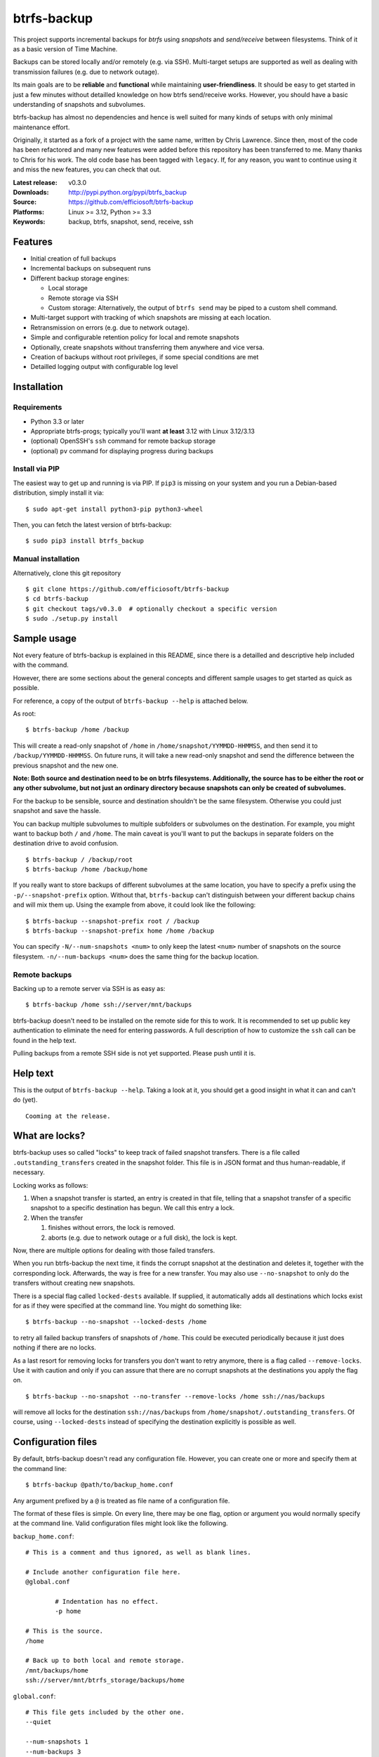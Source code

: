 btrfs-backup
============
This project supports incremental backups for *btrfs* using *snapshots*
and *send/receive* between filesystems. Think of it as a basic version
of Time Machine.

Backups can be stored locally and/or remotely (e.g. via SSH). Multi-target
setups are supported as well as dealing with transmission failures
(e.g. due to network outage).

Its main goals are to be **reliable** and **functional** while
maintaining **user-friendliness**. It should be easy to get started in
just a few minutes without detailled knowledge on how btrfs send/receive
works. However, you should have a basic understanding of snapshots and
subvolumes.

btrfs-backup has almost no dependencies and hence is well suited for
many kinds of setups with only minimal maintenance effort.

Originally, it started as a fork of a project with the same name,
written by Chris Lawrence. Since then, most of the code has been
refactored and many new features were added before this repository
has been transferred to me. Many thanks to Chris for his work.
The old code base has been tagged with ``legacy``. If, for any reason,
you want to continue using it and miss the new features, you can check
that out.

:Latest release: v0.3.0
:Downloads: http://pypi.python.org/pypi/btrfs_backup
:Source: https://github.com/efficiosoft/btrfs-backup
:Platforms: Linux >= 3.12, Python >= 3.3
:Keywords: backup, btrfs, snapshot, send, receive, ssh


Features
--------
-  Initial creation of full backups
-  Incremental backups on subsequent runs
-  Different backup storage engines:

   -  Local storage
   -  Remote storage via SSH
   -  Custom storage: Alternatively, the output of ``btrfs send`` may be
      piped to a custom shell command.

-  Multi-target support with tracking of which snapshots are missing at
   each location.
-  Retransmission on errors (e.g. due to network outage).
-  Simple and configurable retention policy for local and remote
   snapshots
-  Optionally, create snapshots without transferring them anywhere
   and vice versa.
-  Creation of backups without root privileges, if some special
   conditions are met
-  Detailled logging output with configurable log level


Installation
------------
Requirements
~~~~~~~~~~~~
-  Python 3.3 or later
-  Appropriate btrfs-progs; typically you'll want **at least** 3.12 with
   Linux 3.12/3.13
-  (optional) OpenSSH's ``ssh`` command for remote backup storage
-  (optional) ``pv`` command for displaying progress during backups

Install via PIP
~~~~~~~~~~~~~~~
The easiest way to get up and running is via PIP. If ``pip3`` is missing
on your system and you run a Debian-based distribution, simply install
it via:

::

    $ sudo apt-get install python3-pip python3-wheel

Then, you can fetch the latest version of btrfs-backup:

::

    $ sudo pip3 install btrfs_backup

Manual installation
~~~~~~~~~~~~~~~~~~~
Alternatively, clone this git repository

::

    $ git clone https://github.com/efficiosoft/btrfs-backup
    $ cd btrfs-backup
    $ git checkout tags/v0.3.0  # optionally checkout a specific version
    $ sudo ./setup.py install


Sample usage
------------
Not every feature of btrfs-backup is explained in this README, since
there is a detailled and descriptive help included with the command.

However, there are some sections about the general concepts and different
sample usages to get started as quick as possible.

For reference, a copy of the output of ``btrfs-backup --help`` is
attached below.

As root:

::

    $ btrfs-backup /home /backup

This will create a read-only snapshot of ``/home`` in
``/home/snapshot/YYMMDD-HHMMSS``, and then send it to
``/backup/YYMMDD-HHMMSS``. On future runs, it will take a new read-only
snapshot and send the difference between the previous snapshot and the
new one.

**Note: Both source and destination need to be on btrfs filesystems.
Additionally, the source has to be either the root or any other subvolume,
but not just an ordinary directory because snapshots can only be created
of subvolumes.**

For the backup to be sensible, source and destination shouldn't be the
same filesystem. Otherwise you could just snapshot and save the hassle.

You can backup multiple subvolumes to multiple subfolders or subvolumes on
the destination. For example, you might want to backup both ``/`` and
``/home``. The main caveat is you'll want to put the backups in separate
folders on the destination drive to avoid confusion.

::

    $ btrfs-backup / /backup/root
    $ btrfs-backup /home /backup/home

If you really want to store backups of different subvolumes at the same
location, you have to specify a prefix using the ``-p/--snapshot-prefix``
option. Without that, ``btrfs-backup`` can't distinguish between your
different backup chains and will mix them up. Using the example from
above, it could look like the following:

::

    $ btrfs-backup --snapshot-prefix root / /backup
    $ btrfs-backup --snapshot-prefix home /home /backup

You can specify ``-N/--num-snapshots <num>`` to only keep the latest
``<num>`` number of snapshots on the source filesystem. ``-n/--num-backups
<num>`` does the same thing for the backup location.

Remote backups
~~~~~~~~~~~~~~
Backing up to a remote server via SSH is as easy as:

::

    $ btrfs-backup /home ssh://server/mnt/backups

btrfs-backup doesn't need to be installed on the remote side for this
to work. It is recommended to set up public key authentication to
eliminate the need for entering passwords. A full description of how
to customize the ``ssh`` call can be found in the help text.

Pulling backups from a remote SSH side is not yet supported. Please push
until it is.


Help text
---------
This is the output of ``btrfs-backup --help``. Taking a look at it,
you should get a good insight in what it can and can't do (yet).

::

    Cooming at the release.


What are locks?
---------------
btrfs-backup uses so called "locks" to keep track of failed snapshot
transfers. There is a file called ``.outstanding_transfers`` created in
the snapshot folder. This file is in JSON format and thus human-readable,
if necessary.

Locking works as follows:

#. When a snapshot transfer is started, an entry is created in that file,
   telling that a snapshot transfer of a specific snapshot to a specific
   destination has begun. We call this entry a lock.
#. When the transfer

   #. finishes without errors, the lock is removed.
   #. aborts (e.g. due to network outage or a full disk), the lock
      is kept.

Now, there are multiple options for dealing with those failed transfers.

When you run btrfs-backup the next time, it finds the corrupt snapshot
at the destination and deletes it, together with the corresponding lock.
Afterwards, the way is free for a new transfer. You may also use
``--no-snapshot`` to only do the transfers without creating new snapshots.

There is a special flag called ``locked-dests`` available. If supplied,
it automatically adds all destinations which locks exist for as if they
were specified at the command line. You might do something like:

::

    $ btrfs-backup --no-snapshot --locked-dests /home

to retry all failed backup transfers of snapshots of ``/home``. This
could be executed periodically because it just does nothing if there
are no locks.

As a last resort for removing locks for transfers you don't want to retry
anymore, there is a flag called ``--remove-locks``. Use it with caution
and only if you can assure that there are no corrupt snapshots at the
destinations you apply the flag on.

::

    $ btrfs-backup --no-snapshot --no-transfer --remove-locks /home ssh://nas/backups

will remove all locks for the destination ``ssh://nas/backups`` from
``/home/snapshot/.outstanding_transfers``. Of course, using
``--locked-dests`` instead of specifying the destination explicitly is
possible as well.


Configuration files
-------------------
By default, btrfs-backup doesn't read any configuration file. However,
you can create one or more and specify them at the command line:

::

    $ btrfs-backup @path/to/backup_home.conf

Any argument prefixed by a ``@`` is treated as file name of a
configuration file.

The format of these files is simple. On every line, there may be one flag,
option or argument you would normally specify at the command line. Valid
configuration files might look like the following.

``backup_home.conf``:

::

    # This is a comment and thus ignored, as well as blank lines.

    # Include another configuration file here.
    @global.conf

            # Indentation has no effect.
            -p home

    # This is the source.
    /home

    # Back up to both local and remote storage.
    /mnt/backups/home
    ssh://server/mnt/btrfs_storage/backups/home

``global.conf``:

::

    # This file gets included by the other one.
    --quiet

    --num-snapshots 1
    --num-backups 3

A more detailled explanation about the format can be found in the help
text.


Backing up regularly
--------------------
With anacron on Debian, you could simply add a file
``/etc/cron.daily/local-backup``:

.. code:: sh

    #!/bin/sh
    ionice -c 3 /path/to/btrfs-backup --quiet --num-snapshots 1 --num-backups 3 \
                /home /backup/home

More or less frequent backups could be made using other ``cron.*``
scripts.


Restoring a snapshot
--------------------
If necessary, you can restore a whole snapshot by using e.g.

::

    $ mkdir /home/snapshot
    $ btrfs send /backup/YYMMDD-HHMMSS | btrfs receive /home/snapshot

Then you need to take the read-only snapshot and turn it back into a
root filesystem:

::

    $ cp -aR --reflink /home/snapshot/YYMMDD-HHMMSS /home

You might instead have some luck taking the restored snapshot and
turning it into a read-write snapshot, and then re-pivoting your mounted
subvolume to the read-write snapshot.


Locking
-------
There is no locking. If you back up too often (i.e. more quickly than
it takes the first call to finish, which can take several minutes,
hours or even days on a filesystem with lots of files), you might end
up with a new backup starting while
an old one is in progress.

You can workaround the lack of locking using the ``flock(1)`` command,
as suggested at https://github.com/efficiosoft/btrfs-backup/issues/4. For
example, in ``/etc/cron.hourly/local-backup``:

.. code:: sh

    #!/bin/sh
    flock -n /tmp/btrfs-backup.lock \
        ionice -c 3 /path/to/btrfs-backup --quiet --num-snapshots 1 --num-backups 3 \
                    /home /backup/home

You may omit the ``-n`` flag if you want to wait rather than fail in
case a backup is already running.


Alternative workflow
--------------------
An alternative structure is to keep all subvolumes in the root directory

::

    /
    /active
    /active/root
    /active/home
    /inactive
    /snapshot/root/YYMMDD-HHMMSS
    /snapshot/home/YYMMDD-HHMMSS

and have corresponding entries in ``/etc/fstab`` to mount the subvolumes
from ``/active/*``. One benefit of this approach is that restoring a
snapshot can be done entirely with btrfs tools:

::

    $ btrfs send /backup/root/YYMMDD-HHMMSS | btrfs receive /snapshot/home
    $ btrfs send /backup/home/YYMMDD-HHMMSS | btrfs receive /snapshot/root
    $ mv /active/root /inactive
    $ mv /active/home /inactive
    $ btrfs subvolume snapshot /snapshot/root/YYMMDD-HHMMSS /active/root
    $ btrfs subvolume snapshot /snapshot/home/YYMMDD-HHMMSS /active/home

The snapshots from btrfs-backup may be placed in ``/snapshots/`` by
using the ``--snapshot-folder`` option.


Issues and Contribution
-----------------------
As in every piece of software, there likely are bugs. When you find one,
please open an issue on GitHub. If you do so, please include the output
with debug log level (``-v debug``) and provide steps to reproduce
the problem. Thank you!

If you want to contribute, that's great! You can create issues (even
for feature requests), send pull requests or contact me via email at
r.schindler@efficiosoft.com.


Copyright
---------
.. |copy|   unicode:: U+000A9 .. COPYRIGHT SIGN
| Copyright |copy| 2017 Robert Schindler <r.schindler@efficiosoft.com>  
| Copyright |copy| 2014 Chris Lawrence <lawrencc@debian.org>  
